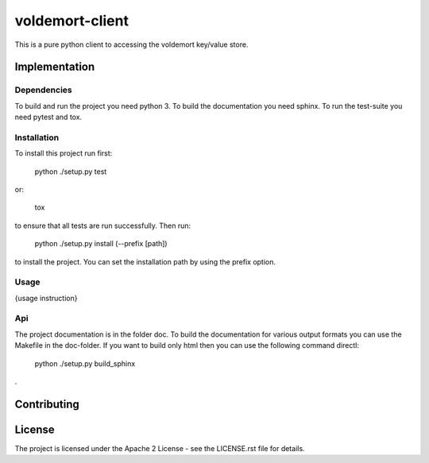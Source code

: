 ########################
voldemort-client
########################

This is a pure python client to accessing the voldemort key/value store.

=================
Implementation
=================

---------------
Dependencies
---------------

To build and run the project you need python 3. 
To build the documentation you need sphinx.
To run the test-suite you need pytest and tox.

---------------
Installation
---------------

To install this project run first:

    python ./setup.py test

or:

    tox

to ensure that all tests are run successfully. Then run:

    python ./setup.py install (--prefix [path])

to install the project. You can set the installation path by using the prefix
option.

-----------
Usage
-----------

{usage instruction}

----
Api
----

The project documentation is in the folder doc. To build the documentation for
various output formats you can use the Makefile in the doc-folder. If you want
to build only html then you can use the following command directl:

    python ./setup.py build_sphinx

.

==============
Contributing
==============

========
License
========

The project is licensed under the Apache 2 License -
see the LICENSE.rst file for details.
